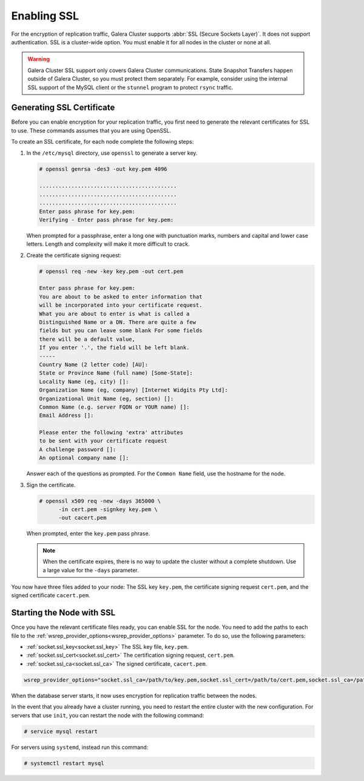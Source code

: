 ==================
Enabling SSL
==================
.. _`enabling-ssl`:
.. index::
   pair: Parameters; socket.ssl_compression
.. index::
   pair: Parameters; socket.ssl_cipher
.. index::
   pair: Parameters; socket.ssl_cert
.. index::
   pair: Parameters; socket.ssl_key
   
   
For the encryption of replication traffic, Galera Cluster supports :abbr:`SSL (Secure Sockets Layer)`.  It does not support authentication.  SSL is a cluster-wide option.  You must enable it for all nodes in the cluster or none at all.

.. warning:: Galera Cluster SSL support only covers Galera Cluster communications.  State Snapshot Transfers happen outside of Galera Cluster, so you must protect them separately.  For example, consider using the internal SSL support of the MySQL client or the ``stunnel`` program to protect ``rsync`` traffic.

---------------------------------
Generating SSL Certificate
---------------------------------
.. _`generating-ssl-cert`:

Before you can enable encryption for your replication traffic, you first need to generate the relevant certificates for SSL to use.  These commands assumes that you are using OpenSSL.

To create an SSL certificate, for each node complete the following steps:

#. In the ``/etc/mysql`` directory, use ``openssl`` to generate a server key.

   .. code-block:: console

      # openssl genrsa -des3 -out key.pem 4096
      
      ...........................................
      ...........................................
      ...........................................
      Enter pass phrase for key.pem:
      Verifying - Enter pass phrase for key.pem:

   When prompted for a passphrase, enter a long one with punctuation marks, numbers and capital and lower case letters.  Length and complexity will make it more difficult to crack.

#. Create the certificate signing request:

   .. code-block:: console

      # openssl req -new -key key.pem -out cert.pem
      
      Enter pass phrase for key.pem:
      You are about to be asked to enter information that
      will be incorporated into your certificate request.
      What you are about to enter is what is called a
      Distinguished Name or a DN. There are quite a few
      fields but you can leave some blank For some fields
      there will be a default value,
      If you enter '.', the field will be left blank.
      -----
      Country Name (2 letter code) [AU]:
      State or Province Name (full name) [Some-State]:
      Locality Name (eg, city) []:
      Organization Name (eg, company) [Internet Widgits Pty Ltd]:
      Organizational Unit Name (eg, section) []:
      Common Name (e.g. server FQDN or YOUR name) []: 
      Email Address []:

      Please enter the following 'extra' attributes
      to be sent with your certificate request
      A challenge password []:
      An optional company name []:

   Answer each of the questions as prompted.  For the ``Common Name`` field, use the hostname for the node.

#. Sign the certificate.

   .. code-block:: console

      # openssl x509 req -new -days 365000 \
            -in cert.pem -signkey key.pem \
	    -out cacert.pem

   When prompted, enter the ``key.pem`` pass phrase.

   .. note:: When the certificate expires, there is no way to update the cluster without a complete shutdown.  Use a large value for the ``-days`` parameter.

You now have three files added to your node:  The SSL key ``key.pem``, the certificate signing request ``cert.pem``, and the signed certificate ``cacert.pem``.

---------------------------
Starting the Node with SSL
---------------------------
.. _`starting-with-ssl`:

Once you have the relevant certificate files ready, you can enable SSL for the node.  You need to add the paths to each file to the :ref:`wsrep_provider_options<wsrep_provider_options>` parameter.  To do so, use the following parameters:


- :ref:`socket.ssl_key<socket.ssl_key>` The SSL key file, ``key.pem``.

- :ref:`socket.ssl_cert<socket.ssl_cert>` The certification signing request, ``cert.pem``.
  
- :ref:`socket.ssl_ca<socket.ssl_ca>` The signed certificate, ``cacert.pem``.


.. code-block:: ini

   wsrep_provider_options="socket.ssl_ca=/path/to/key.pem,socket.ssl_cert=/path/to/cert.pem,socket.ssl_ca=/path/to/cacert.pem"

When the database server starts, it now uses encryption for replication traffic between the nodes.


.. seealso:: For information on other parameters for SSL, see :ref:`socket.ssl_compression <socket.ssl_compression>` and :ref:`socket.ssl_cipher <socket.ssl_cipher>`.


In the event that you already have a cluster running, you need to restart the entire cluster with the new configuration.  For servers that use ``init``, you can restart the node with the following command:

.. code-block:: console

   # service mysql restart

For servers using ``systemd``, instead run this command:

.. code-block:: console

   # systemctl restart mysql

   


